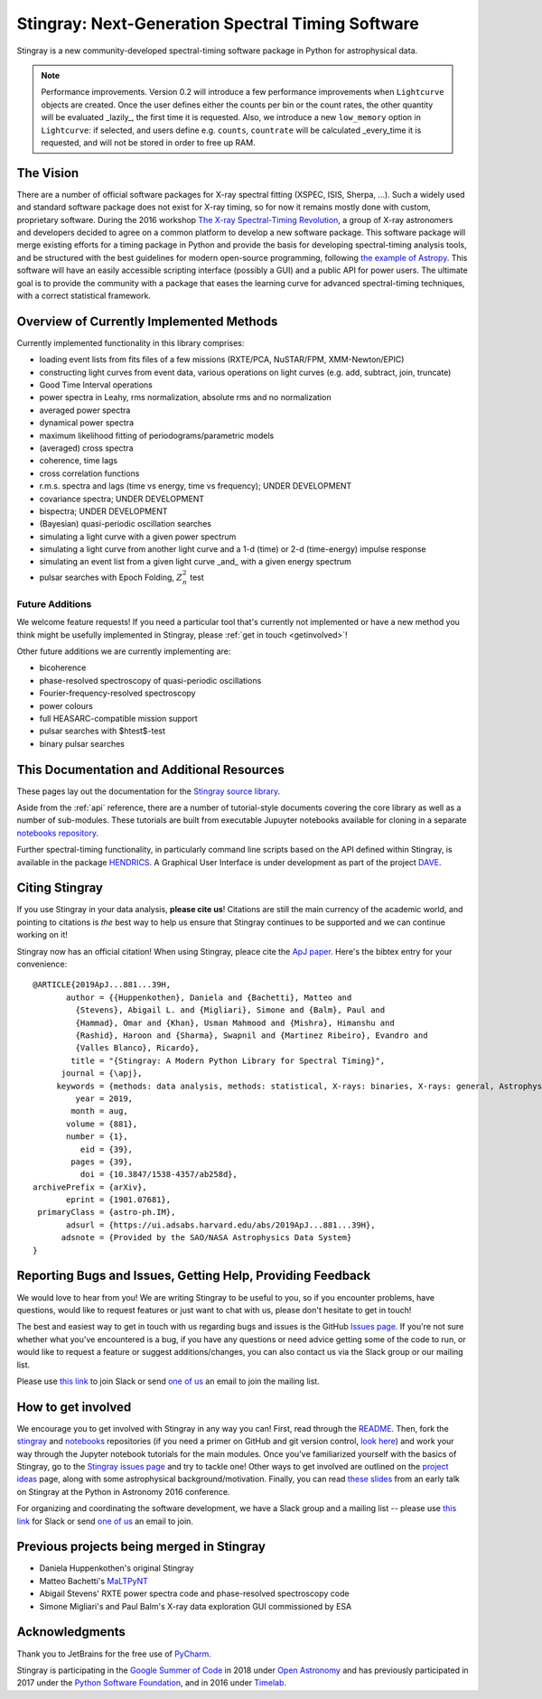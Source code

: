 **************************************************
Stingray: Next-Generation Spectral Timing Software
**************************************************

Stingray is a new community-developed spectral-timing software package in Python for astrophysical data.

.. image:: stingray_logo.png
   :width: 700
   :scale: 40%
   :alt: Stingray logo, outline of a stingray on top of a graph of the power spectrum of an X-ray binary
   :align: center


.. note:: Performance improvements.
    Version 0.2 will introduce a few performance improvements when
    ``Lightcurve`` objects are created. Once the user defines either
    the counts per bin or the count rates, the other quantity will
    be evaluated _lazily_, the first time it is requested. Also, we
    introduce a new ``low_memory`` option in ``Lightcurve``: if
    selected, and users define e.g. ``counts``, ``countrate`` will
    be calculated _every_time it is requested, and will not be
    stored in order to free up RAM.


The Vision
==========

There are a number of official software packages for X-ray spectral fitting (XSPEC, ISIS,
Sherpa, ...). Such a widely used and standard software package does not exist for X-ray timing,
so for now it remains mostly done with custom, proprietary software. During the 2016 workshop
`The X-ray Spectral-Timing Revolution <http://www.lorentzcenter.nl/lc/web/2016/720/info.php3?wsid=720&venue=Oort/>`_,
a group of X-ray astronomers and developers decided to agree on a common platform to develop a
new software package. This software package will merge existing efforts for a timing package in
Python and provide the basis for developing spectral-timing analysis tools, and be structured with
the best guidelines for modern open-source programming, following `the example of Astropy <http://www.astropy.org>`_.
This software will have an easily accessible scripting interface (possibly a GUI) and a public API for
power users. The ultimate goal is to provide the community with a package that eases the learning curve
for advanced spectral-timing techniques, with a correct statistical framework.

Overview of Currently Implemented Methods
=========================================

Currently implemented functionality in this library comprises:

* loading event lists from fits files of a few missions (RXTE/PCA, NuSTAR/FPM, XMM-Newton/EPIC)
* constructing light curves from event data, various operations on light curves (e.g. add, subtract, join, truncate)
* Good Time Interval operations
* power spectra in Leahy, rms normalization, absolute rms and no normalization
* averaged power spectra
* dynamical power spectra
* maximum likelihood fitting of periodograms/parametric models
* (averaged) cross spectra
* coherence, time lags
* cross correlation functions
* r.m.s. spectra and lags (time vs energy, time vs frequency); UNDER DEVELOPMENT
* covariance spectra; UNDER DEVELOPMENT
* bispectra; UNDER DEVELOPMENT
* (Bayesian) quasi-periodic oscillation searches
* simulating a light curve with a given power spectrum
* simulating a light curve from another light curve and a 1-d (time) or 2-d (time-energy) impulse response
* simulating an event list from a given light curve _and_ with a given energy spectrum
* pulsar searches with Epoch Folding, :math:`Z^2_n` test


Future Additions
----------------

We welcome feature requests! If you need a particular tool that's currently not implemented or
have a new method you think might be usefully implemented in Stingray, please :ref:`get in touch <getinvolved>`!

Other future additions we are currently implementing are:

* bicoherence
* phase-resolved spectroscopy of quasi-periodic oscillations
* Fourier-frequency-resolved spectroscopy
* power colours
* full HEASARC-compatible mission support
* pulsar searches with $htest$-test
* binary pulsar searches


This Documentation and Additional Resources
===========================================

These pages lay out the documentation for the `Stingray source library <https://github.com/StingraySoftware/stingray>`_.

Aside from the :ref:`api` reference, there are a number of tutorial-style documents covering the core
library as well as a number of sub-modules. These tutorials are built from executable Jupuyter notebooks available
for cloning in a separate `notebooks repository <https://github.com/StingraySoftware/notebooks>`_.

Further spectral-timing functionality, in particularly command line scripts based on the API defined
within Stingray, is available in the package `HENDRICS <https://github.com/StingraySoftware/HENDRICS>`_.
A Graphical User Interface is under development as part of the
project `DAVE <https://github.com/StingraySoftware/dave>`_.

Citing Stingray
===============

If you use Stingray in your data analysis, **please cite us**! Citations are still the main currency
of the academic world, and pointing to citations is *the* best way to help us ensure that Stingray
continues to be supported and we can continue working on it!

Stingray now has an official citation! When using Stingray, pleace cite the
`ApJ paper <https://ui.adsabs.harvard.edu/abs/2019ApJ...881...39H/abstract>`_. Here's the bibtex entry
for your convenience::

	@ARTICLE{2019ApJ...881...39H,
	       author = {{Huppenkothen}, Daniela and {Bachetti}, Matteo and
	         {Stevens}, Abigail L. and {Migliari}, Simone and {Balm}, Paul and
	         {Hammad}, Omar and {Khan}, Usman Mahmood and {Mishra}, Himanshu and
	         {Rashid}, Haroon and {Sharma}, Swapnil and {Martinez Ribeiro}, Evandro and
	         {Valles Blanco}, Ricardo},
	        title = "{Stingray: A Modern Python Library for Spectral Timing}",
	      journal = {\apj},
	     keywords = {methods: data analysis, methods: statistical, X-rays: binaries, X-rays: general, Astrophysics - Instrumentation and Methods for Astrophysics, Astrophysics - High Energy Astrophysical Phenomena},
	         year = 2019,
	        month = aug,
	       volume = {881},
	       number = {1},
	          eid = {39},
	        pages = {39},
	          doi = {10.3847/1538-4357/ab258d},
	archivePrefix = {arXiv},
	       eprint = {1901.07681},
	 primaryClass = {astro-ph.IM},
	       adsurl = {https://ui.adsabs.harvard.edu/abs/2019ApJ...881...39H},
	      adsnote = {Provided by the SAO/NASA Astrophysics Data System}
	}


.. _getinvolved:

Reporting Bugs and Issues, Getting Help, Providing Feedback
===========================================================

We would love to hear from you! We are writing Stingray to be useful to you, so if you
encounter problems, have questions, would like to request features or just want to chat
with us, please don't hesitate to get in touch!

The best and easiest way to get in touch with us regarding bugs and issues is the GitHub
`Issues page <https://github.com/StingraySoftware/stingray/issues>`_. If you're not sure
whether what you've encountered is a bug, if you have any questions or need advice getting
some of the code to run, or would like to request a feature or suggest additions/changes,
you can also contact us via the Slack group or our mailing list.

Please use `this link <https://stingray-slack.herokuapp.com>`_ to join Slack or send
`one of us <https://github.com/orgs/StingraySoftware/people>`_ an email to join the mailing list.


How to get involved
===================

We encourage you to get involved with Stingray in any way you can! First, read through
the `README <https://github.com/StingraySoftware/stingray/blob/master/README.rst>`_. Then, fork
the `stingray <https://github.com/StingraySoftware/stingray>`_ and
`notebooks <https://github.com/StingraySoftware/notebooks>`_ repositories (if you need a primer on
GitHub and git version control, `look here <https://www.webpagefx.com/blog/web-design/git-tutorials-beginners/>`_)
and work your way through the Jupyter notebook tutorials for the main modules. Once you've
familiarized yourself with the basics of Stingray, go to the
`Stingray issues page <https://github.com/StingraySoftware/stingray>`_ and try to tackle one! Other ways to
get involved are outlined on the `project ideas <http://timelabtechnologies.com/ideas.html>`_ page,
along with some astrophysical background/motivation. Finally, you can
read `these slides <https://speakerdeck.com/abigailstev/stingray-pyastro16>`_ from an early talk on
Stingray at the Python in Astronomy 2016 conference.

For organizing and coordinating the software development, we have a Slack group and a mailing
list -- please use `this link <https://stingray-slack.herokuapp.com>`_ for Slack or send
`one of us <https://github.com/orgs/StingraySoftware/people>`_ an email to join.

Previous projects being merged in Stingray
==========================================

* Daniela Huppenkothen's original Stingray
* Matteo Bachetti's `MaLTPyNT <https://github.com/matteobachetti/MaLTPyNT>`_
* Abigail Stevens' RXTE power spectra code and phase-resolved spectroscopy code
* Simone Migliari's and Paul Balm's X-ray data exploration GUI commissioned by ESA

Acknowledgments
===============

Thank you to JetBrains for the free use of `PyCharm <https://www.jetbrains.com/pycharm/>`_.

Stingray is participating in the `Google Summer of Code <https://summerofcode.withgoogle.com>`_ in
2018 under `Open Astronomy <http://openastronomy.org>`_ and has previously participated in  2017 under
the `Python Software Foundation <https://www.python.org/psf/>`_, and in 2016 under
`Timelab <http://timelabtechnologies.com>`_.

